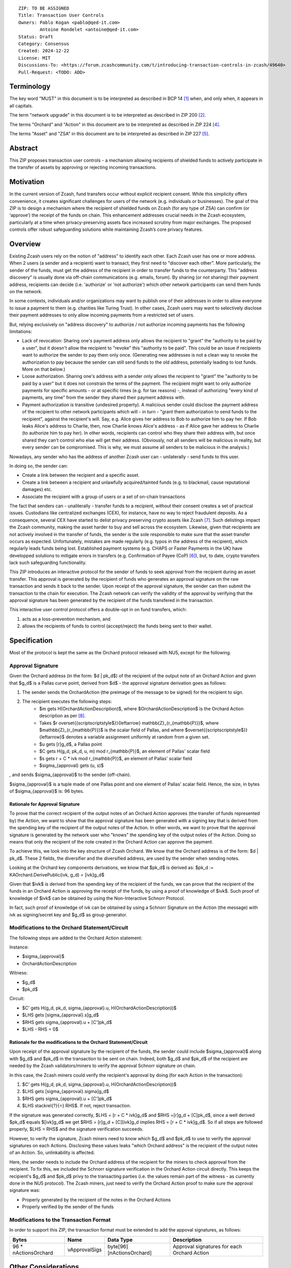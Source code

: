 ::

  ZIP: TO BE ASSIGNED
  Title: Transaction User Controls
  Owners: Pablo Kogan <pablo@qed-it.com>
          Antoine Rondelet <antoine@qed-it.com>
  Status: Draft
  Category: Consensus
  Created: 2024-12-22
  License: MIT
  Discussions-To: <https://forum.zcashcommunity.com/t/introducing-transaction-controls-in-zcash/49640>
  Pull-Request: <TODO: ADD>


Terminology
===========

The key word "MUST" in this document is to be interpreted as described in BCP 14 [#BCP14]_ when, and only when, it appears in all capitals.

The term "network upgrade" in this document is to be interpreted as described in ZIP 200 [#zip-0200]_.

The terms "Orchard" and "Action" in this document are to be interpreted as described in ZIP 224 [#zip-0224]_.

The terms "Asset" and "ZSA" in this document are to be interpreted as described in ZIP 227 [#zip-0227]_.

Abstract
========

This ZIP proposes transaction user controls - a mechanism allowing recipients of shielded funds to actively participate in the transfer of assets by approving or rejecting incoming transactions.

Motivation
==========

In the current version of Zcash, fund transfers occur without explicit recipient consent.
While this simplicity offers convenience, it creates significant challenges for users of the network (e.g. individuals or businesses).
The goal of this ZIP is to design a mechanism where the recipient of shielded funds on Zcash (for any type of ZSA) can confirm (or ‘approve’) the receipt of the funds on chain.
This enhancement addresses crucial needs in the Zcash ecosystem, particularly at a time when privacy-preserving assets face increased scrutiny from major exchanges.
The proposed controls offer robust safeguarding solutions while maintaining Zcash’s core privacy features.

Overview
========

Existing Zcash users rely on the notion of "address" to identify each other.
Each Zcash user has one or more address.
When 2 users (a sender and a recipient) want to transact, they first need to "discover each other".
More particularly, the sender of the funds, must get the address of the recipient in order to transfer funds to the counterparty.
This "address discovery" is usually done via off-chain communications (e.g. emails, forum).
By sharing (or not sharing) their payment address, recipients can decide (i.e. 'authorize' or 'not authorize') which other network participants can send them funds on the network.

In some contexts, individuals and/or organizations may want to publish one of their addresses in order to allow everyone to issue a payment to them (e.g. charities like Turing Trust).
In other cases, Zcash users may want to selectively disclose their payment addresses to only allow incoming payments from a restricted set of users.

But, relying exclusively on "address discovery" to authorize / not authorize incoming payments has the following limitations:
    
- Lack of revocation: Sharing one's payment address only allows the recipient to "grant" the "authority to be paid by a user", but it doesn't allow the recipient to "revoke" this "authority to be paid". This could be an issue if recipients want to authorize the sender to pay them only once. (Generating new addresses is not a clean way to revoke the authorization to pay because the sender can still send funds to the old address, potentially leading to lost funds. More on that below.)
- Loose authorization. Sharing one's address with a sender only allows the recipient to "grant" the "authority to be paid by a user" but it does not constrain the terms of the payment. The recipient might want to only authorize payments for specific amounts - or at specific times (e.g. for tax reasons) -, instead of authorizing "every kind of payments, any time" from the sender they shared their payment address with.
- Payment authorization is transitive (undesired property). A malicious sender could disclose the payment address of the recipient to other network participants which will - in turn - "grant them authorization to send funds to the recipient", against the recipient's will. Say, e.g. Alice gives her address to Bob to authorize him to pay her. If Bob leaks Alice's address to Charlie, then, now Charlie knows Alice's address - as if Alice gave her address to Charlie (to authorize him to pay her). In other words, recipients can control who they share their address with, but once shared they can't control who else will get their address. (Obviously, not all senders will be malicious in reality, but every sender can be compromised. This is why, we must assume all senders to be malicious in the analysis.)

Nowadays, any sender who has the address of another Zcash user can - unilaterally - send funds to this user.

In doing so, the sender can:

- Create a link between the recipient and a specific asset.
- Create a link between a recipient and unlawfully acquired/tainted funds (e.g. to blackmail, cause reputational damages) etc.
- Associate the recipient with a group of users or a set of on-chain transactions

The fact that senders can - unaliterally - transfer funds to a recipient, without their consent creates a set of practical issues.
Custodians like centralized exchanges (CEX), for instance, have no way to reject fraudulent deposits. As a consequence, several CEX have started to delist privacy preserving crypto assets like Zcash [#zcash-delist]_. Such delistings impact the Zcash community, making the asset harder to buy and sell across the ecosystem.
Likewise, given that recipients are not actively involved in the transfer of funds, the sender is the sole responsible to make sure that the asset transfer occurs as expected.
Unfortunately, mistakes are made regularly (e.g. typos in the address of the recipient), which regularly leads funds being lost.
Established payment systems (e.g. CHAPS or Faster Payments in the UK) have developped solutions to mitigate errors in transfers (e.g. Confirmation of Payee (CoP) [#confirmation-of-payee]_), but, to date, crypto transfers lack such safeguarding functionality.

This ZIP introduces an interactive protocol for the sender of funds to seek approval from the recipient during an asset transfer.
This approval is generated by the recipient of funds who generates an approval signature on the raw transaction and sends it back to the sender.
Upon receipt of the approval signature, the sender can then submit the transaction to the chain for execution.
The Zcash network can verify the validity of the approval by verifying that the approval signature has been generated by the recipient of the funds transfered in the transaction.

This interactive user control protocol offers a double-opt in on fund transfers, which:

1. acts as a loss-prevention mechanism, and
2. allows the recipients of funds to control (accept/reject) the funds being sent to their wallet.

Specification
=============

Most of the protocol is kept the same as the Orchard protocol released with NU5, except for the following.

Approval Signature
------------------

Given the Orchard address (in the form: $d | pk_d$) of the recipient of the output note of an Orchard Action and given that $g_d$ is a Pallas curve point, derived from $d$ - the approval signature derivation goes as follows:

1. The sender sends the OrchardAction (the preimage of the message to be signed) for the recipient to sign.
2. The recipient executes the following steps:
    - $m \gets H(OrchardActionDescription)$, where $OrchardActionDescription$ is the Orchard Action description as per [#protocol-actions]_.
    - Takes $r \overset{{\scriptscriptstyle\$}}{\leftarrow} \mathbb{Z}_{r_{\mathbb{P}}}$, where $\mathbb{Z}_{r_{\mathbb{P}}}$ is the scalar field of Pallas, and where $\overset{{\scriptscriptstyle\$}}{\leftarrow}$ denotes a variable assignment uniformly at random from a given set.
    - $u \gets [r]g_d$, a Pallas point
    - $C \gets H(g_d, pk_d, u, m) \mod r_{\mathbb{P}}$, an element of Pallas' scalar field
    - $s \gets r + C * ivk \mod r_{\mathbb{P}}$, an element of Pallas' scalar field
    - $\sigma_{approval} \gets (u, s)$

, and sends $\sigma_{approval}$ to the sender (off-chain).

$\sigma_{approval}$ is a tuple made of one Pallas point and one element of Pallas' scalar field.
Hence, the size, in bytes of $\sigma_{approval}$ is: 96 bytes.

Rationale for Approval Signature
````````````````````````````````

To prove that the correct recipient of the output notes of an Orchard Action approves (the transfer of funds represented by) the Action, we want to show that the approval signature has been generated with a signing key that is derived from the spending key of the recipient of the output notes of the Action.
In other words, we want to prove that the approval signature is generated by the network user who "knows" the spending key of the output notes of the Action.
Doing so means that only the recipient of the note created in the Orchard Action can approve the payment.

To achieve this, we look into the key structure of Zcash Orchard.
We know that the Orchard address is of the form: $d | pk_d$.
These 2 fields, the diversifier and the diversified address, are used by the sender when sending notes.

Looking at the Orchard key components derivations, we know that $pk_d$ is derived as:
$pk_d := KAOrchard.DerivePublic(ivk, g_d) = [ivk]g_d$

Given that $ivk$ is derived from the spending key of the recipient of the funds, we can prove that the recipient of the funds in an Orchard Action is approving the receipt of the funds, by using a proof of knowledge of $ivk$.
Such proof of knowledge of $ivk$ can be obtained by using the Non-Interactive Schnorr Protocol. 

In fact, such proof of knowledge of ivk can be obtained by using a Schnorr Signature on the Action (the message) with ivk as signing/secret key and $g_d$ as group generator.

Modifications to the Orchard Statement/Circuit
----------------------------------------------

The following steps are added to the Orchard Action statement:

Instance:

- $\sigma_{approval}$
- OrchardActionDescription

Witness:

- $g_d$
- $pk_d$

Circuit:

- $C’ \gets H(g_d, pk_d, \sigma_{approval}.u, H(OrchardActionDescription))$
- $LHS \gets [\sigma_{approval}.s]g_d$
- $RHS \gets \sigma_{approval}.u + [C']pk_d$
- $LHS - RHS = 0$

Rationale for the modifications to the Orchard Statement/Circuit
````````````````````````````````````````````````````````````````

Upon receipt of the approval signature by the recipient of the funds, the sender could include $\sigma_{approval}$ along with $g_d$ and $pk_d$ in the transaction to be sent on chain.
Indeed, both $g_d$ and $pk_d$ of the recipient are needed by the Zcash validators/miners to verify the approval Schnorr signature on chain.

In this case, the Zcash miners could verify the recipient's approval by doing (for each Action in the transaction):

1. $C’ \gets H(g_d, pk_d, \sigma_{approval}.u, H(OrchardActionDescription))$
2. $LHS \gets [\sigma_{approval}.sigma]g_d$
3. $RHS \gets \sigma_{approval}.u + [C']pk_d$
4. $LHS \stackrel{?}{=} RHS$. If not, reject transaction.

If the signature was generated correctly, $LHS = [r + C * ivk]g_d$ and $RHS =[r]g_d + [C]pk_d$, since a well derived $pk_d$ equals $[ivk]g_d$ we get $RHS = [r]g_d + [C][ivk]g_d \implies RHS = [r + C * ivk]g_d$.
So if all steps are followed properly, $LHS = RHS$ and the signature verification succeeds.

However, to verify the signature, Zcash miners need to know which $g_d$ and $pk_d$ to use to verify the approval signatures on each Actions.
Disclosing these values leaks "which Orchard address" is the recipient of the output notes of an Action.
So, unlinkability is affected.

Here, the sender needs to include the Orchard address of the recipient for the miners to check approval from the recipient.
To fix this, we included the Schnorr signature verification in the Orchard Action circuit directly. This keeps the recipient's $g_d$ and $pk_d$ privy to the transacting parties (i.e. the values remain part of the witness - as currently done in the NU5 protocol).
The Zcash miners, just need to verify the Orchard Action proof to make sure the approval signature was:

- Properly generated by the recipient of the notes in the Orchard Actions
- Properly verified by the sender of the funds

Modifications to the Transaction Format
---------------------------------------

In order to support this ZIP, the transaction format must be extended to add the appoval signatures, as follows:

======================= ================ ============================ ================================================================
Bytes                   Name             Data Type                    Description
======================= ================ ============================ ================================================================
96 * nActionsOrchard    vApprovalSigs    byte[96][nActionsOrchard]    Approval signatures for each Orchard Action
======================= ================ ============================ ================================================================ 

Other Considerations
====================

Transaction Fees
----------------

Given the modification of the transaction structure (and the additional bytes), it might be necessary to slightly increase the default transaction fees on Zcash if this ZIP gets implemented.

References
==========

.. [#BCP14] `Information on BCP 14 — "RFC 2119: Key words for use in RFCs to Indicate Requirement Levels" and "RFC 8174: Ambiguity of Uppercase vs Lowercase in RFC 2119 Key Words" <https://www.rfc-editor.org/info/bcp14>`_
.. [#zip-0200] `ZIP 200: Network Upgrade Mechanism <zip-0200.html>`_
.. [#zip-0209] `ZIP 209: Prohibit Negative Shielded Chain Value Pool Balances <zip-0209.html>`_
.. [#zip-0224] `ZIP 224: Orchard <zip-0224.html>`_
.. [#zip-0227] `ZIP 227: Issuance of Zcash Shielded Assets <zip-0227.html>`_
.. [#confirmation-of-payee] `Confirmation of Payee` <https://www.wearepay.uk/what-we-do/overlay-services/confirmation-of-payee/>
.. [#zcash-delist] `Important: Potential Binance Delisting` <https://forum.zcashcommunity.com/t/important-potential-binance-delisting/45954>
.. [#protocol-actions] `Zcash Protocol Specification, Version 2024.5.1 [NU6]. Section 7.5: Action Description Encoding and Consensus, ` <https://zips.z.cash/protocol/protocol.pdf#actionencodingandconsensus>